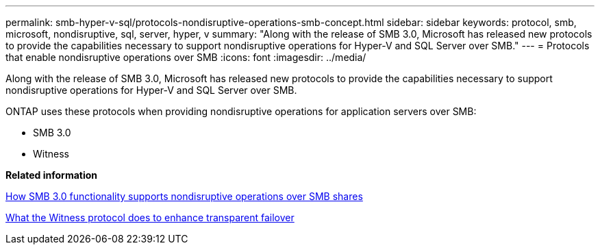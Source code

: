 ---
permalink: smb-hyper-v-sql/protocols-nondisruptive-operations-smb-concept.html
sidebar: sidebar
keywords: protocol, smb, microsoft, nondisruptive, sql, server, hyper, v
summary: "Along with the release of SMB 3.0, Microsoft has released new protocols to provide the capabilities necessary to support nondisruptive operations for Hyper-V and SQL Server over SMB."
---
= Protocols that enable nondisruptive operations over SMB
:icons: font
:imagesdir: ../media/

[.lead]
Along with the release of SMB 3.0, Microsoft has released new protocols to provide the capabilities necessary to support nondisruptive operations for Hyper-V and SQL Server over SMB.

ONTAP uses these protocols when providing nondisruptive operations for application servers over SMB:

* SMB 3.0
* Witness

*Related information*

xref:smb-30-supports-nondisruptive-operations-concept.adoc[How SMB 3.0 functionality supports nondisruptive operations over SMB shares]

xref:witness-protocol-transparent-failover-concept.adoc[What the Witness protocol does to enhance transparent failover]
